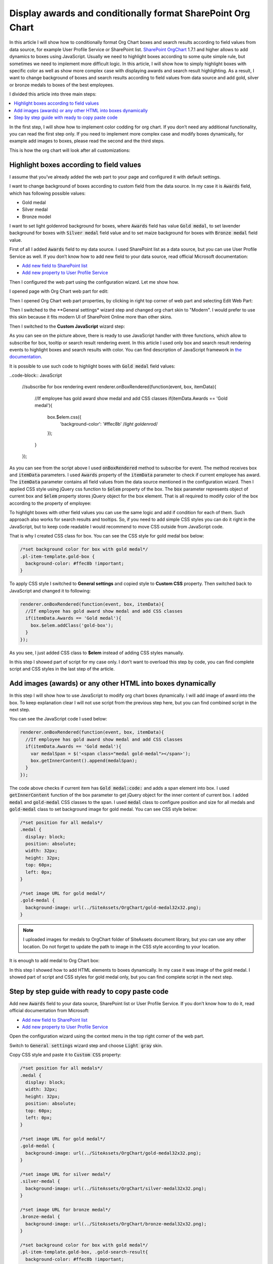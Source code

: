 Display awards and conditionally format SharePoint Org Chart
============================================================

In this article I will show how to conditionally format Org Chart boxes and search results according to field values from data source, for example User Profile Service or SharePoint list. 
`SharePoint OrgChart <https://plumsail.com/sharepoint-orgchart/>`_ 1.7.1 and higher allows to add dynamics to boxes using JavaScript. Usually we need to highlight boxes according to some quite simple rule, but sometimes we need to implement more difficult logic. In this article, I will show how to simply highlight boxes with specific color as well as show more complex case with displaying awards and search result highlighting. As a result, I want to change background of boxes and search results according to field values from data source and add gold, silver or bronze medals to boxes of the best employees.

I divided this article into three main steps:

.. contents:: :local:

In the first step, I will show how to implement color codding for org chart. If you don’t need any additional functionality, you can read the first step only. If you need to implement more complex case and modify boxes dynamically, for example add images to boxes, please read the second and the third steps.

This is how the org chart will look after all customizations:

.. image:: /../_static/img/how-tos/customize-boxes-and-styles/display-awards-and-conditionally-format-orgchart/OrgChartWithAwards.png
    :alt: OrgChart Awards


.. _highlight-boxes-according-to-field-value-from-data-source:

Highlight boxes according to field values
-----------------------------------------

I assume that you’ve already added the web part to your page and configured it with default settings.

I want to change background of boxes according to custom field from the data source. In my case it is :code:`Awards` field, which has following possible values:

- Gold medal
- Silver medal
- Bronze model

I want to set light goldenrod background for boxes, where :code:`Awards` field has value :code:`Gold medal`, to set lavender background for boxes with :code:`Silver medal` field value and to set maize background for boxes with :code:`Bronze medal` field value.

First of all I added :code:`Awards` field to my data source. I used SharePoint list as a data source, but you can use User Profile Service as well. If you don’t know how to add new field to your data source, read official Microsoft documentation:

- `Add new field to SharePoint list <http://office.microsoft.com/en-001/sharepoint-server-help/create-change-or-delete-a-column-in-a-list-or-library-HA102771913.aspx>`_
- `Add new property to User Profile Service <http://office.microsoft.com/en-001/office365-sharepoint-online-enterprise-help/add-and-edit-user-profile-properties-HA102772741.aspx>`_


Then I configured the web part using the configuration wizard. Let me show how.

I opened page with Org Chart web part for edit:

.. image:: /../_static/img/how-tos/customize-boxes-and-styles/display-awards-and-conditionally-format-orgchart/EditPage.png
    :alt: Edit page


Then I opened Org Chart web part properties, by clicking in right top corner of web part and selecting Edit Web Part:

.. image:: /../_static/img/how-tos/customize-boxes-and-styles/display-awards-and-conditionally-format-orgchart/editwebpart.png
    :alt: Edit page


Then I switched to the **General settings* wizard step and changed org chart skin to "Modern". I would prefer to use this skin because it fits modern UI of SharePoint Online more than other skins.

Then I switched to the **Custom JavaScript** wizard step:

.. image:: /../_static/img/how-tos/customize-boxes-and-styles/display-awards-and-conditionally-format-orgchart/CustomJSStep.png
    :alt: Custom javascript

As you can see on the picture above, there is ready to use JavaScript handler with three functions, which allow to subscribe for box, tooltip or search result rendering event. In this article I used only box and search result rendering events to highlight boxes and search results with color. 
You can find description of JavaScript framework in `the documentation <../javascript-framework/introduction.html>`_.

It is possible to use such code to highlight boxes with :code:`Gold medal` field values:

..code-block:: JavaScript

  //subscribe for box rendering event
  renderer.onBoxRendered(function(event, box, itemData){  
    //If employee has gold award show medal and add CSS classes
    if(itemData.Awards == 'Gold medal'){
      box.$elem.css({
        'background-color': '#ffec8b' /*light goldenrod*/
      });
    }  
  });


As you can see from the script above I used :code:`onBoxRendered` method to subscribe for event. 
The method receives box and :code:`itemData` parameters. I used :code:`Awards` property of the :code:`itemData` parameter to check if current employee has award. 
The :code:`itemData` parameter contains all field values from the data source mentioned in the configuration wizard. 
Then I applied CSS style using jQuery css function to :code:`$elem` property of the box. The :code:`box` parameter represents object of current box and :code:`$elem` property stores jQuery object for the box element. 
That is all required to modify color of the box according to the property of employee:

.. image:: /../_static/img/how-tos/customize-boxes-and-styles/display-awards-and-conditionally-format-orgchart/GoldBox.png
    :alt: Gold box


To highlight boxes with other field values you can use the same logic and add if condition for each of them. 
Such approach also works for search results and tooltips. So, if you need to add simple CSS styles you can do it right in the JavaScript, 
but to keep code readable I would recommend to move CSS outside from JavaScript code.

That is why I created CSS class for box. You can see the CSS style for gold medal box below:

.. code-block:: css

  /*set background color for box with gold medal*/
  .pl-item-template.gold-box {
    background-color: #ffec8b !important;
  }

To apply CSS style I switched to **General settings** and copied style to **Custom CSS** property. Then switched back to JavaScript and changed it to following:

.. code-block:: javascript

  renderer.onBoxRendered(function(event, box, itemData){  
    //If employee has gold award show medal and add CSS classes
    if(itemData.Awards == 'Gold medal'){                
      box.$elem.addClass('gold-box');            
    }
  });

As you see, I just added CSS class to **$elem** instead of adding CSS styles manually.

In this step I showed part of script for my case only. I don’t want to overload this step by code, you can find complete script and CSS styles in the last step of the article.


.. _add-images-awards-or-any-other-html-into-boxes-dynamically-using-javascript:

Add images (awards) or any other HTML into boxes dynamically
------------------------------------------------------------

In this step I will show how to use JavaScript to modify org chart boxes dynamically. I will add image of award into the box. To keep explanation clear I will not use script from the previous step here, but you can find combined script in the next step.

You can see the JavaScript code I used below:

.. code-block:: javascript

  renderer.onBoxRendered(function(event, box, itemData){  
    //If employee has gold award show medal and add CSS classes
    if(itemData.Awards == 'Gold medal'){
      var medalSpan = $('<span class="medal gold-medal"></span>');    
      box.getInnerContent().append(medalSpan);  
    }  
  });

The code above checks if current item has :code:`Gold medal:code:` and adds a span element into box. 
I used :code:`getInnerContent` function of the box parameter to get jQuery object for the inner content of current box. 
I added :code:`medal` and :code:`gold-medal` CSS classes to the span. 
I used :code:`medal` class to configure position and size for all medals and :code:`gold-medal` class to set background image for gold medal. 
You can see CSS style below:

.. code-block:: css

  /*set position for all medals*/
  .medal {
    display: block;  
    position: absolute;
    width: 32px;
    height: 32px;
    top: 60px;
    left: 0px;
  }

  /*set image URL for gold medal*/
  .gold-medal {
    background-image: url(../SiteAssets/OrgChart/gold-medal32x32.png);
  }

.. note:: I uploaded images for medals to OrgChart folder of SiteAssets document library, but you can use any other location. Do not forget to update the path to image in the CSS style according to your location.


It is enough to add medal to Org Chart box:

.. image:: /../_static/img/how-tos/customize-boxes-and-styles/display-awards-and-conditionally-format-orgchart/BoxWithGoldMedal.png
    :alt: Box with gold medal

In this step I showed how to add HTML elements to boxes dynamically. In my case it was image of the gold medal. I showed part of script and CSS styles for gold medal only, but you can find complete script in the next step.


.. _complete-guide-with-ready-to-copy-paste-code-for-both-steps-above:


Step by step guide with ready to copy paste code
------------------------------------------------

Add new :code:`Awards` field to your data source, SharePoint list or User Profile Service. If you don’t know how to do it, read official documentation from Microsoft:

- `Add new field to SharePoint list <http://office.microsoft.com/en-001/sharepoint-server-help/create-change-or-delete-a-column-in-a-list-or-library-HA102771913.aspx>`_
- `Add new property to User Profile Service <http://office.microsoft.com/en-001/office365-sharepoint-online-enterprise-help/add-and-edit-user-profile-properties-HA102772741.aspx>`_


Open the configuration wizard using the context menu in the top right corner of the web part.

Switch to :code:`General settings` wizard step and choose :code:`Light gray` skin.

Copy CSS style and paste it to :code:`Custom CSS` property:

.. code-block:: css

  /*set position for all medals*/
  .medal {
    display: block;
    width: 32px;
    height: 32px;
    position: absolute;
    top: 60px;
    left: 0px;
  }

  /*set image URL for gold medal*/
  .gold-medal {
    background-image: url(../SiteAssets/OrgChart/gold-medal32x32.png);
  }

  /*set image URL for silver medal*/
  .silver-medal {
    background-image: url(../SiteAssets/OrgChart/silver-medal32x32.png);
  }

  /*set image URL for bronze medal*/
  .bronze-medal {
    background-image: url(../SiteAssets/OrgChart/bronze-medal32x32.png);
  }

  /*set background color for box with gold medal*/
  .pl-item-template.gold-box, .gold-search-result{
    background-color: #ffec8b !important;
  }

  /*set background color for box with silver medal*/
  .pl-item-template.silver-box, .silver-search-result{
    background-color: #e6e6fa !important;
  }

  /*set background color for box with bronze medal*/
  .pl-item-template.bronze-box, .bronze-search-result{ 
    background-color: #edd19c !important;  
  }


Switch to **Custom JavaScript** wizard step and add :code:`Awards` field to fields included to org chart data object.

Then copy JavaScript code and paste it to the code editor:

.. code-block:: JavaScript

  //subscribe for box rendering event
  renderer.onBoxRendered(function(event, box, itemData){

    //If employee has gold award show medal and add CSS classes
    if(itemData.Awards == 'Gold medal'){
      var medalSpan = $('<span class="medal gold-medal"></span>');         
      box.getInnerContent().append(medalSpan);
      box.$elem.addClass('gold-box');            
    }

    //If employee has silver award show medal and add CSS classes
    if(itemData.Awards == 'Silver medal'){    
      var medalSpan = $('<span class="medal gold-medal"></span>');      
      box.getInnerContent().append(medalSpan);
      box.$elem.addClass('silver-box'); 
    }

    //If employee has bronze award show medal and add CSS classes
    if(itemData.Awards == 'Bronze medal'){        
      var medalSpan = $('<span class="medal gold-medal"></span>');  
      box.getInnerContent().append(medalSpan);
      box.$elem.addClass('bronze-box'); 
    }
  });

  //subscribe for search result rendering event
  renderer.onSearchResultRendered(function(event, searchResult, itemData){  

    //add class to search result of employee with gold medal
    if(itemData.Awards == 'Gold medal'){    
      searchResult.$elem.addClass('gold-search-result');            
    }
    
    //add class to search result of employee with silver medal  
    if(itemData.Awards == 'Silver medal'){        
      searchResult.$elem.addClass('silver-search-result'); 
    }
    
    //add class to search result of employee with bronze medal
    if(itemData.Awards == 'Bronze medal'){            
      searchResult.$elem.addClass('bronze-search-result'); 
    }
  });

Finish the configuration wizard and you will see the org chart with conditional formatting and awards like on the picture in the beginning of this article.


.. image:: /../_static/img/how-tos/customize-boxes-and-styles/display-awards-and-conditionally-format-orgchart/GoldBoxWithMedal.png
    :alt: Gold box with medal

In this article I showed how to add conditional formatting to SharePoint org chart. Now you know how to change background of boxes according to field values from data source in six lines of code. The same logic is applicable to tooltips and search results of org chart. If you need to implement more complex scenario, you can add HTML elements to boxes dynamically using jQuery framework.

I hope this will help you to build clear and useful organization structure.